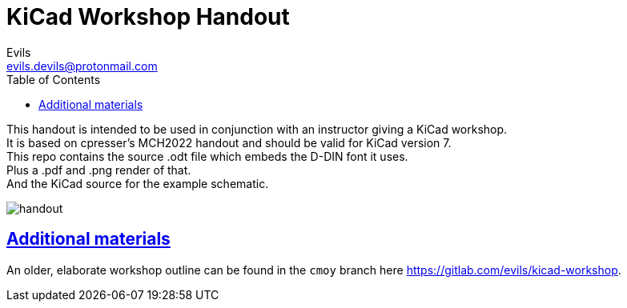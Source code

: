 = KiCad Workshop Handout
Evils <evils.devils@protonmail.com>
:homepage: https://gitlab.com/evils/kicad-workshop
:license: CERN-OHL-W-2.0
:keywords: KiCad, workshop, handout, learn, schematic, capture, PCB, printed, circuit, board, layout, design, EDA, suite, DIY, electronics
:toc2:
:sectanchors:
:sectlinks:
:hardbreaks:

This handout is intended to be used in conjunction with an instructor giving a KiCad workshop.
It is based on cpresser's MCH2022 handout and should be valid for KiCad version 7.
This repo contains the source .odt file which embeds the D-DIN font it uses.
Plus a .pdf and .png render of that.
And the KiCad source for the example schematic.

image::handout.png[]

== Additional materials
An older, elaborate workshop outline can be found in the `cmoy` branch here {homepage}.
